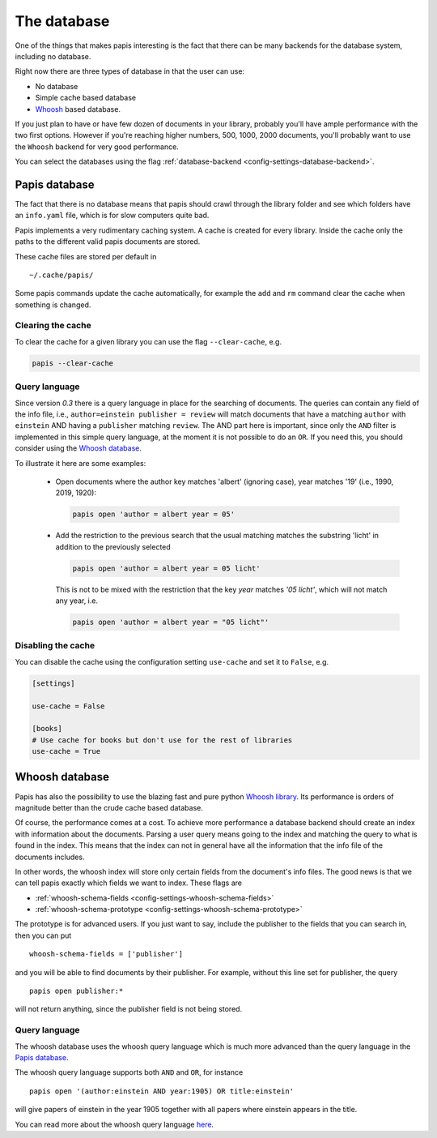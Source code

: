 The database
============

One of the things that makes papis interesting is the fact that
there can be many backends for the database system, including no database.

Right now there are three types of database in that the user can use:

- No database
- Simple cache based database
- `Whoosh <https://whoosh.readthedocs.io/en/latest>`_  based database.

If you just plan to have or have few dozen of documents in your library,
probably you'll have ample performance with the two first options.
However if you're reaching higher numbers, 500, 1000, 2000 documents,
you'll probably want to use the ``Whoosh`` backend for very good performance.

You can select the databases using the flag
:ref:`database-backend <config-settings-database-backend>`.

Papis database
--------------

The fact that there is no database means that papis should crawl through
the library folder and see which folders have an ``info.yaml`` file, which
is for slow computers quite bad.

Papis implements a very rudimentary caching system. A cache is created for
every library. Inside the cache only the paths to the different valid papis
documents are stored.

These cache files are stored per default in

::

  ~/.cache/papis/

Some papis commands update the cache automatically, for example the ``add`` and
``rm`` command clear the cache when something is changed.

Clearing the cache
^^^^^^^^^^^^^^^^^^

To clear the cache for a given library you can use the flag
``--clear-cache``, e.g.

.. code::

    papis --clear-cache

Query language
^^^^^^^^^^^^^^

Since version `0.3` there is a query language in place for the searching
of documents.
The queries can contain any field of the info file, i.e.,
``author=einstein publisher = review`` will match documents that have
a matching ``author`` with ``einstein`` AND having a ``publisher``
matching ``review``.
The AND part here is important, since
only the ``AND`` filter is implemented in this simple query
language, at the moment it is not possible to do an ``OR``.
If you need this, you should consider using the
`Whoosh database`_.


To illustrate it here are some examples:

  - Open documents where the author key matches 'albert' (ignoring case),
    year matches '19' (i.e., 1990, 2019, 1920):

    .. code::

      papis open 'author = albert year = 05'

  - Add the restriction to the previous search that the usual matching matches
    the substring 'licht' in addition to the previously selected

    .. code::

      papis open 'author = albert year = 05 licht'

    This is not to be mixed with the restriction that the key `year` matches
    `'05 licht'`, which will not match any year, i.e.

    .. code::

      papis open 'author = albert year = "05 licht"'


Disabling the cache
^^^^^^^^^^^^^^^^^^^

You can disable the cache using the configuration setting ``use-cache``
and set it to ``False``, e.g.

.. code:: ini

  [settings]

  use-cache = False

  [books]
  # Use cache for books but don't use for the rest of libraries
  use-cache = True


Whoosh database
---------------

Papis has also the possibility to use the blazing fast and pure python
`Whoosh library <https://whoosh.readthedocs.io/en/latest>`_.
Its performance is orders of magnitude better than the crude cache based
database.

Of course, the performance comes at a cost. To achieve more performance
a database backend should create an index with information about the documents.
Parsing a user query means going to the index and matching the query to
what is found in the index. This means that the index can not in general
have all the information that the info file of the documents includes.

In other words, the whoosh index will store only certain fields from the
document's info files. The good news is that we can tell papis exactly
which fields we want to index. These flags are

- :ref:`whoosh-schema-fields <config-settings-whoosh-schema-fields>`
- :ref:`whoosh-schema-prototype <config-settings-whoosh-schema-prototype>`

The prototype is for advanced users. If you just want to say, include
the publisher to the fields that you can search in, then you can put

::

  whoosh-schema-fields = ['publisher']

and you will be able to find documents by their publisher.
For example, without this line set for publisher, the query

::

  papis open publisher:*

will not return anything, since the publisher field is not being stored.


Query language
^^^^^^^^^^^^^^

The whoosh database uses the whoosh query language which is much more
advanced than the query language in the `Papis database`_.

The whoosh query language supports both ``AND`` and ``OR``, for instance

::

  papis open '(author:einstein AND year:1905) OR title:einstein'

will give papers of einstein in the year 1905 together with all papers
where einstein appears in the title.

You can read more about the whoosh query language
`here <https://whoosh.readthedocs.io/en/latest/querylang.html>`_.
